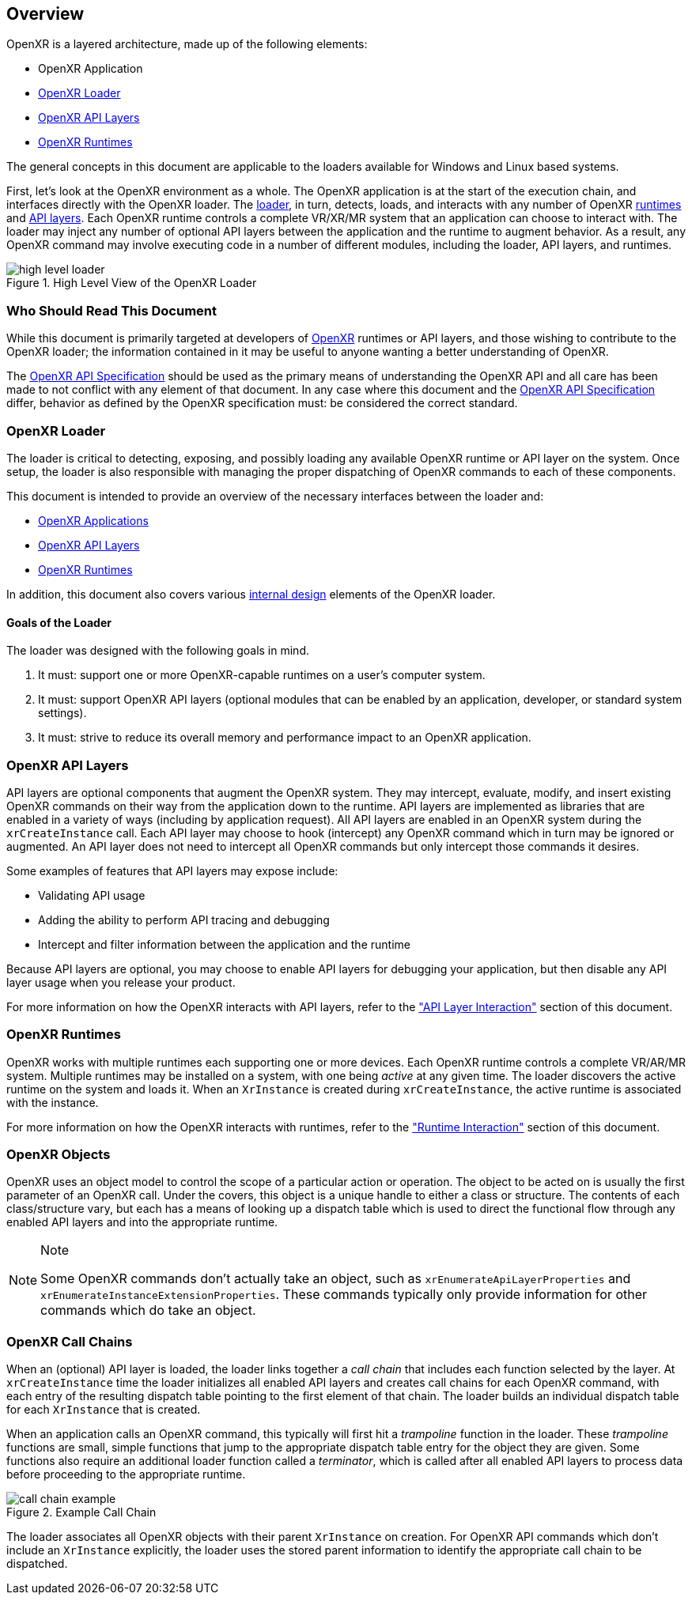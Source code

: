 [[Overview]]
== Overview ==

OpenXR is a layered architecture, made up of the following elements:

* OpenXR Application
* <<openxr-loader, OpenXR Loader>>
* <<openxr-api-layers, OpenXR API Layers>>
* <<openxr-runtimes, OpenXR Runtimes>>

The general concepts in this document are applicable to the loaders available
for Windows and Linux based systems.

First, let's look at the OpenXR environment as a whole.  The OpenXR application
is at the start of the execution chain, and interfaces directly with the OpenXR
loader.  The <<openxr-loader, loader>>, in turn, detects, loads, and interacts
with any number of OpenXR <<openxr-runtimes, runtimes>> and
<<openxr-api-layers, API layers>>.  Each OpenXR runtime controls a complete VR/XR/MR
system that an application can choose to interact with.  The loader may inject
any number of optional API layers between the application and the runtime to
augment behavior.  As a result, any OpenXR command may involve executing code
in a number of different modules, including the loader, API layers, and runtimes.

image::images/high_level_loader.svg[align="center", title="High Level View of the OpenXR Loader"]


=== Who Should Read This Document ===

While this document is primarily targeted at developers of
https://www.khronos.org/openxr[OpenXR] runtimes or API layers, and those wishing
to contribute to the OpenXR loader; the information contained in it may be
useful to anyone wanting a better understanding of OpenXR.

The <<openxr-spec,OpenXR API Specification>> should be used as the
primary means of understanding the OpenXR API and all care has been made
to not conflict with any element of that document.  In any case where this
document and the <<openxr-spec,OpenXR API Specification>> differ, behavior
as defined by the OpenXR specification must: be considered the correct
standard.


[[openxr-loader]]
=== OpenXR Loader ===

The loader is critical to detecting, exposing, and possibly loading any
available OpenXR runtime or API layer on the system.  Once setup, the loader is
also responsible with managing the proper dispatching of OpenXR commands to
each of these components.

This document is intended to provide an overview of the necessary interfaces
between the loader and:

* <<application-interaction, OpenXR Applications>>
* <<api-layer-interaction, OpenXR API Layers>>
* <<runtime-interaction, OpenXR Runtimes>>

In addition, this document also covers various
<<loader-internals, internal design>> elements of the OpenXR loader.

==== Goals of the Loader ====

The loader was designed with the following goals in mind.

1. It must: support one or more OpenXR-capable runtimes on a user's computer
system.
2. It must: support OpenXR API layers (optional modules that can be enabled by an
application, developer, or standard system settings).
3. It must: strive to reduce its overall memory and performance impact to an
OpenXR application.


[[openxr-api-layers]]
=== OpenXR API Layers ===

API layers are optional components that augment the OpenXR system.  They may
intercept, evaluate, modify, and insert existing OpenXR commands on their
way from the application down to the runtime.  API layers are implemented as
libraries that are enabled in a variety of ways (including by application
request).  All API layers are enabled in an OpenXR system during the
`xrCreateInstance` call.  Each API layer may choose to hook (intercept) any
OpenXR command which in turn may be ignored or augmented.  An API layer does
not need to intercept all OpenXR commands but only intercept those
commands it desires.

Some examples of features that API layers may expose include:

* Validating API usage
* Adding the ability to perform API tracing and debugging
* Intercept and filter information between the application and the runtime

Because API layers are optional, you may choose to enable API layers for debugging
your application, but then disable any API layer usage when you release your
product.

For more information on how the OpenXR interacts with API layers, refer to
the <<api-layer-interaction, "API Layer Interaction">> section of this document.


[[openxr-runtimes]]
=== OpenXR Runtimes ===

OpenXR works with multiple runtimes each supporting one or more devices. Each 
OpenXR runtime controls a complete VR/AR/MR system. Multiple runtimes may be 
installed on a system, with one being _active_ at any given time. The loader 
discovers the active runtime on the system and loads it.
When an `XrInstance` is created during `xrCreateInstance`, the active runtime
is associated with the instance.

For more information on how the OpenXR interacts with runtimes, refer to
the <<runtime-interaction, "Runtime Interaction">> section of this document.

[[openxr-objects]]
=== OpenXR Objects ===

OpenXR uses an object model to control the scope of a particular action or
operation.  The object to be acted on is usually the first parameter of an
OpenXR call.  Under the covers, this object is a unique handle to either a
class or structure.  The contents of each class/structure vary, but each 
has a means of looking up a dispatch table which is
used to direct the functional flow through any enabled API layers and into the
appropriate runtime.

[NOTE]
.Note
====
Some OpenXR commands don't actually take an object, such as
`xrEnumerateApiLayerProperties` and `xrEnumerateInstanceExtensionProperties`.
These commands typically only provide information for other commands which do
take an object.
====


[[openxr-call-chains]]
=== OpenXR Call Chains ===

When an (optional) API layer is loaded, the loader links together a _call chain_
that includes each function selected by the layer. At `xrCreateInstance` time the 
loader initializes all enabled API layers and creates call
chains for each OpenXR command, with each entry of the resulting dispatch table 
pointing to the first element of that chain. The loader builds an individual 
dispatch table for each `XrInstance` that is created.

When an application calls an OpenXR command, this typically will first hit a
_trampoline_ function in the loader.  These _trampoline_ functions are small,
simple functions that jump to the appropriate dispatch table entry for the
object they are given.  Some functions also require an additional loader
function called a _terminator_, which is called after all enabled API layers to
process data before proceeding to the appropriate runtime.

image::images/call_chain_example.svg[align="center", title="Example Call Chain"]

The loader associates all OpenXR objects with their parent `XrInstance` on 
creation. For OpenXR API commands which don't include an `XrInstance` explicitly, 
the loader uses the stored parent information to identify the appropriate 
call chain to be dispatched.
